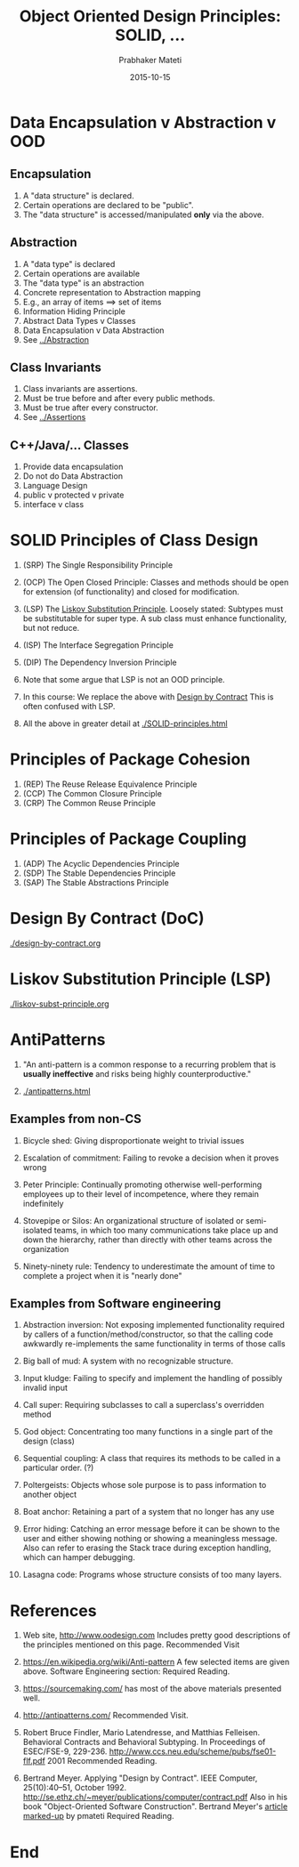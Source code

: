 # -*- mode: org -*-
# -*- org-export-html-postamble:t; -*-
#+Date: 2015-10-15
#+TITLE: Object Oriented Design Principles: SOLID, ...
#+AUTHOR: Prabhaker Mateti

#+DESCRIPTION: Mateti: OO Programming and Design 
#+HTML_LINK_HOME: ../../Top/index.html
#+HTML_LINK_UP: ../
#+HTML_HEAD: <style> code {color: brown;} @media screen {BODY {margin: 10%} }</style>
#+BIND: org-html-preamble-format (("en" "%d | <a href=\"../../\"> ../../</a> | <a href=\"liskov-subst-principle-slides.html\"> </a>"))
#+BIND: org-html-postamble-format (("en" "<hr size=1>Copyright &copy; 2015 <a href=\"http://www.wright.edu/~pmateti\">www.wright.edu/~pmateti</a> %d"))
#+STARTUP:showeverything
#+OPTIONS: toc:1

* Data Encapsulation v Abstraction v OOD

** Encapsulation

1. A "data structure" is declared.
1. Certain operations are declared to be "public".
1. The "data structure" is accessed/manipulated *only* via the above.

** Abstraction

1. A "data type" is declared  
1. Certain operations are available  
1. The "data type" is an abstraction  
1. Concrete representation to Abstraction mapping  
1. E.g., an array of items ==>  set of items  
1. Information Hiding Principle
1. Abstract Data Types v Classes
1. Data Encapsulation v Data Abstraction
1. See [[../Abstraction]]

** Class Invariants

1. Class invariants are assertions.
1. Must be true before and after every public methods.
1. Must be true after every constructor.
1. See [[../Assertions]]

** C++/Java/... Classes
1. Provide data encapsulation
1. Do not do Data Abstraction
1. Language Design
1. public v protected v private
1. interface v class

* SOLID Principles of Class Design

1. (SRP) The Single Responsibility Principle

1. (OCP) The Open Closed Principle: Classes and methods should be open
   for extension (of functionality) and closed for modification.

1. (LSP) The [[./liskov-subst-principle.org][Liskov Substitution Principle]].  Loosely stated: Subtypes
   must be substitutable for super type.  A sub class must enhance
   functionality, but not reduce.

1. (ISP) The Interface Segregation Principle

1. (DIP) The Dependency Inversion Principle

1. Note that some argue that LSP is not an OOD principle.

1. In this course: We replace the above with [[./design-by-contract.org][Design by Contract]] This
   is often confused with LSP.
1. All the above in greater detail at [[./SOLID-principles.html]]

* Principles of Package Cohesion
1. (REP) The Reuse Release Equivalence Principle
1. (CCP) The Common Closure Principle
1. (CRP) The Common Reuse Principle

* Principles of Package Coupling

1. (ADP) The Acyclic Dependencies Principle
1. (SDP) The Stable Dependencies Principle
1. (SAP) The Stable Abstractions Principle

* Design By Contract (DoC)

[[./design-by-contract.org]]

* Liskov Substitution Principle (LSP)

[[./liskov-subst-principle.org]]

* AntiPatterns


1. "An anti-pattern is a common response to a recurring problem that
   is *usually ineffective* and risks being highly counterproductive."

1. [[./antipatterns.html]]


** Examples from non-CS

1. Bicycle shed: Giving disproportionate weight to trivial issues

2. Escalation of commitment: Failing to revoke a decision when it proves wrong

3. Peter Principle: Continually promoting otherwise well-performing
   employees up to their level of incompetence, where they remain
   indefinitely

4. Stovepipe or Silos: An organizational structure of isolated or
   semi-isolated teams, in which too many communications take place up
   and down the hierarchy, rather than directly with other teams
   across the organization

5. Ninety-ninety rule: Tendency to underestimate the amount of time to
   complete a project when it is "nearly done"

** Examples from Software engineering

3. Abstraction inversion: Not exposing implemented functionality
   required by callers of a function/method/constructor, so that the
   calling code awkwardly re-implements the same functionality in
   terms of those calls

4. Big ball of mud: A system with no recognizable structure.

5. Input kludge: Failing to specify and implement the handling of
   possibly invalid input

6. Call super: Requiring subclasses to call a superclass's overridden
   method

7. God object: Concentrating too many functions in a single part of
   the design (class)

8. Sequential coupling: A class that requires its methods to be called
   in a particular order. (?)

9. Poltergeists: Objects whose sole purpose is to pass information to
   another object

10. Boat anchor: Retaining a part of a system that no longer has any
    use

11. Error hiding: Catching an error message before it can be shown to
    the user and either showing nothing or showing a meaningless
    message. Also can refer to erasing the Stack trace during
    exception handling, which can hamper debugging.

12. Lasagna code: Programs whose structure consists of too many layers.

* References

1. Web site, http://www.oodesign.com Includes pretty good descriptions
   of the principles mentioned on this page.  Recommended Visit

1. https://en.wikipedia.org/wiki/Anti-pattern A few selected items are
   given above.  Software Engineering section: Required Reading.

1. https://sourcemaking.com/ has most of the above materials presented well.

1. http://antipatterns.com/ Recommended Visit.

1. Robert Bruce Findler, Mario Latendresse, and Matthias Felleisen.
   Behavioral Contracts and Behavioral Subtyping.  In Proceedings of
   ESEC/FSE-9, 229-236.
   http://www.ccs.neu.edu/scheme/pubs/fse01-flf.pdf 2001 Recommended
   Reading.

1. Bertrand Meyer. Applying "Design by Contract".  IEEE Computer,
   25(10):40–51, October 1992.
   http://se.ethz.ch/~meyer/publications/computer/contract.pdf Also in
   his book "Object-Oriented Software Construction".  Bertrand Meyer's
   [[../OOD/meyer-design-by-contract-1992-markedUp.pdf][article marked-up]] by pmateti Required Reading.

* End
# Local variables:
# after-save-hook: org-html-export-to-html
# end:
